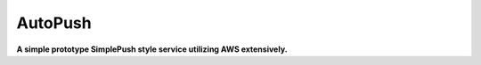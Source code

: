 ========
AutoPush
========

**A simple prototype SimplePush style service utilizing AWS extensively.**

